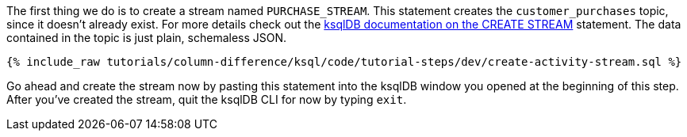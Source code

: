 The first thing we do is to create a stream named `PURCHASE_STREAM`.  This statement creates the `customer_purchases` topic, since it doesn't already exist.  For more details check out the https://docs.ksqldb.io/en/latest/developer-guide/ksqldb-reference/create-stream/#create-strea[ksqlDB documentation on the CREATE STREAM] statement.  The data contained in the topic is just plain, schemaless JSON.

+++++
<pre class="snippet"><code class="sql">{% include_raw tutorials/column-difference/ksql/code/tutorial-steps/dev/create-activity-stream.sql %}</code></pre>
+++++


Go ahead and create the stream now by pasting this statement into the ksqlDB window you opened at the beginning of this step.  After you've created the stream, quit the ksqlDB CLI for now by typing `exit`.
